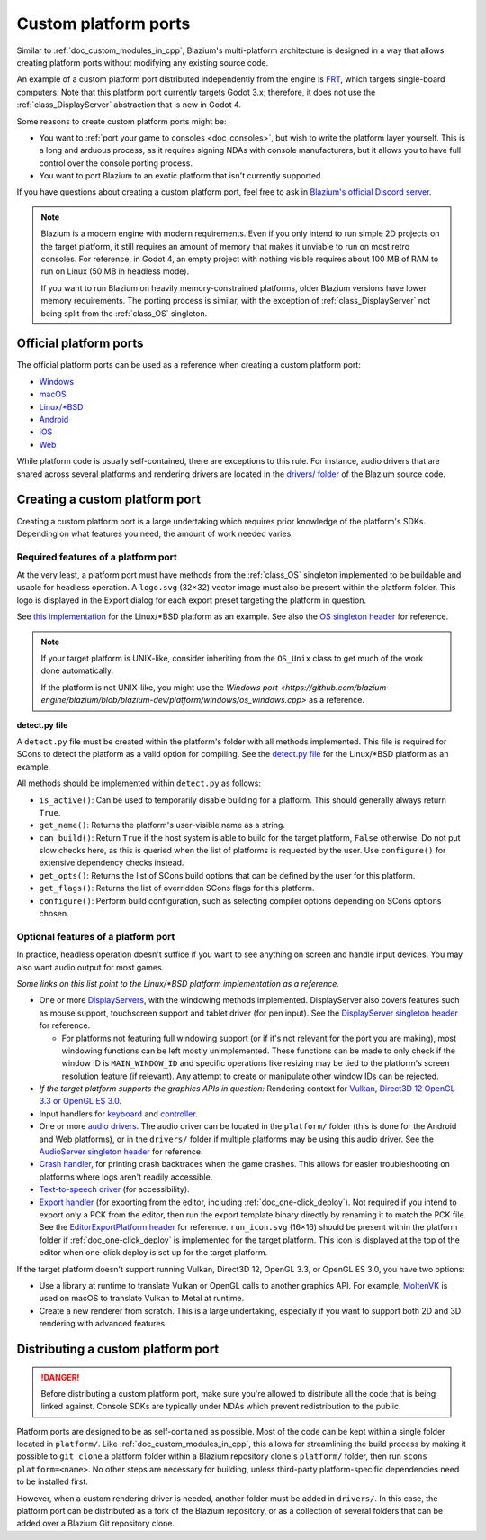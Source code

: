 .. _doc_custom_platform_ports:

Custom platform ports
=====================

Similar to :ref:`doc_custom_modules_in_cpp`, Blazium's multi-platform architecture
is designed in a way that allows creating platform ports without modifying any
existing source code.

An example of a custom platform port distributed independently from the engine
is `FRT <https://github.com/efornara/frt>`__, which targets single-board
computers. Note that this platform port currently targets Godot 3.x; therefore,
it does not use the :ref:`class_DisplayServer` abstraction that is new in Godot 4.

Some reasons to create custom platform ports might be:

- You want to :ref:`port your game to consoles <doc_consoles>`, but wish to
  write the platform layer yourself. This is a long and arduous process, as it
  requires signing NDAs with console manufacturers, but it allows you to have
  full control over the console porting process.
- You want to port Blazium to an exotic platform that isn't currently supported.

If you have questions about creating a custom platform port, feel free to ask in
`Blazium's official Discord server <https://chat.blazium.app>`__.

.. note::

    Blazium is a modern engine with modern requirements. Even if you only
    intend to run simple 2D projects on the target platform, it still requires
    an amount of memory that makes it unviable to run on most retro consoles.
    For reference, in Godot 4, an empty project with nothing visible requires
    about 100 MB of RAM to run on Linux (50 MB in headless mode).

    If you want to run Blazium on heavily memory-constrained platforms, older
    Blazium versions have lower memory requirements. The porting process is
    similar, with the exception of :ref:`class_DisplayServer` not being split
    from the :ref:`class_OS` singleton.

Official platform ports
-----------------------

The official platform ports can be used as a reference when creating a custom platform port:

- `Windows <https://github.com/blazium-engine/blazium/tree/blazium-dev/platform/windows>`__
- `macOS <https://github.com/blazium-engine/blazium/tree/blazium-dev/platform/macos>`__
- `Linux/\*BSD <https://github.com/blazium-engine/blazium/tree/blazium-dev/platform/linuxbsd>`__
- `Android <https://github.com/blazium-engine/blazium/tree/blazium-dev/platform/android>`__
- `iOS <https://github.com/blazium-engine/blazium/tree/blazium-dev/platform/ios>`__
- `Web <https://github.com/blazium-engine/blazium/tree/blazium-dev/platform/web>`__

While platform code is usually self-contained, there are exceptions to this
rule. For instance, audio drivers that are shared across several platforms and
rendering drivers are located in the
`drivers/ folder <https://github.com/blazium-engine/blazium/tree/blazium-dev/drivers>`__
of the Blazium source code.

Creating a custom platform port
-------------------------------

Creating a custom platform port is a large undertaking which requires prior
knowledge of the platform's SDKs. Depending on what features you need, the
amount of work needed varies:

Required features of a platform port
~~~~~~~~~~~~~~~~~~~~~~~~~~~~~~~~~~~~

At the very least, a platform port must have methods from the :ref:`class_OS`
singleton implemented to be buildable and usable for headless operation.
A ``logo.svg`` (32×32) vector image must also be present within the platform
folder. This logo is displayed in the Export dialog for each export preset
targeting the platform in question.

See `this implementation <https://github.com/blazium-engine/blazium/blob/blazium-dev/platform/linuxbsd/os_linuxbsd.cpp>`__
for the Linux/\*BSD platform as an example. See also the
`OS singleton header <https://github.com/blazium-engine/blazium/blob/blazium-dev/core/os/os.h>`__
for reference.

.. note::

    If your target platform is UNIX-like, consider inheriting from the ``OS_Unix``
    class to get much of the work done automatically.

    If the platform is not UNIX-like, you might use the
    `Windows port <https://github.com/blazium-engine/blazium/blob/blazium-dev/platform/windows/os_windows.cpp>`
    as a reference.

**detect.py file**

A ``detect.py`` file must be created within the platform's folder with all
methods implemented. This file is required for SCons to detect the platform as a
valid option for compiling. See the
`detect.py file <https://github.com/blazium-engine/blazium/blob/blazium-dev/platform/linuxbsd/detect.py>`__
for the Linux/\*BSD platform as an example.

All methods should be implemented within ``detect.py`` as follows:

- ``is_active()``: Can be used to temporarily disable building for a platform.
  This should generally always return ``True``.
- ``get_name()``: Returns the platform's user-visible name as a string.
- ``can_build()``: Return ``True`` if the host system is able to build for the
  target platform, ``False`` otherwise. Do not put slow checks here, as this is
  queried when the list of platforms is requested by the user. Use
  ``configure()`` for extensive dependency checks instead.
- ``get_opts()``: Returns the list of SCons build options that can be defined by
  the user for this platform.
- ``get_flags()``: Returns the list of overridden SCons flags for this platform.
- ``configure()``: Perform build configuration, such as selecting compiler
  options depending on SCons options chosen.

Optional features of a platform port
~~~~~~~~~~~~~~~~~~~~~~~~~~~~~~~~~~~~

In practice, headless operation doesn't suffice if you want to see anything on
screen and handle input devices. You may also want audio output for most
games.

*Some links on this list point to the Linux/\*BSD platform implementation as a reference.*

- One or more `DisplayServers <https://github.com/blazium-engine/blazium/blob/blazium-dev/platform/linuxbsd/x11/display_server_x11.cpp>`__,
  with the windowing methods implemented. DisplayServer also covers features such
  as mouse support, touchscreen support and tablet driver (for pen input).
  See the
  `DisplayServer singleton header <https://github.com/blazium-engine/blazium/blob/blazium-dev/servers/display_server.h>`__
  for reference.

  - For platforms not featuring full windowing support (or if it's not relevant
    for the port you are making), most windowing functions can be left mostly
    unimplemented. These functions can be made to only check if the window ID is
    ``MAIN_WINDOW_ID`` and specific operations like resizing may be tied to the
    platform's screen resolution feature (if relevant). Any attempt to create
    or manipulate other window IDs can be rejected.
- *If the target platform supports the graphics APIs in question:* Rendering
  context for `Vulkan <https://github.com/blazium-engine/blazium/blob/blazium-dev/platform/linuxbsd/x11/rendering_context_driver_vulkan_x11.cpp>`__,
  `Direct3D 12 <https://github.com/godotengine/godot/blob/blazium-dev/drivers/d3d12/rendering_context_driver_d3d12.cpp>`__
  `OpenGL 3.3 or OpenGL ES 3.0 <https://github.com/blazium-engine/blazium/blob/blazium-dev/platform/linuxbsd/x11/gl_manager_x11.cpp>`__.
- Input handlers for `keyboard <https://github.com/blazium-engine/blazium/blob/blazium-dev/platform/linuxbsd/x11/key_mapping_x11.cpp>`__
  and `controller <https://github.com/blazium-engine/blazium/blob/blazium-dev/platform/linuxbsd/joypad_linux.cpp>`__.
- One or more `audio drivers <https://github.com/blazium-engine/blazium/blob/blazium-dev/drivers/pulseaudio/audio_driver_pulseaudio.cpp>`__.
  The audio driver can be located in the ``platform/`` folder (this is done for
  the Android and Web platforms), or in the ``drivers/`` folder if multiple
  platforms may be using this audio driver. See the
  `AudioServer singleton header <https://github.com/blazium-engine/blazium/blob/blazium-dev/servers/audio_server.h>`__
  for reference.
- `Crash handler <https://github.com/blazium-engine/blazium/blob/blazium-dev/platform/linuxbsd/crash_handler_linuxbsd.cpp>`__,
  for printing crash backtraces when the game crashes. This allows for easier
  troubleshooting on platforms where logs aren't readily accessible.
- `Text-to-speech driver <https://github.com/blazium-engine/blazium/blob/blazium-dev/platform/linuxbsd/tts_linux.cpp>`__
  (for accessibility).
- `Export handler <https://github.com/blazium-engine/blazium/tree/blazium-dev/platform/linuxbsd/export>`__
  (for exporting from the editor, including :ref:`doc_one-click_deploy`).
  Not required if you intend to export only a PCK from the editor, then run the
  export template binary directly by renaming it to match the PCK file. See the
  `EditorExportPlatform header <https://github.com/blazium-engine/blazium/blob/blazium-dev/editor/export/editor_export_platform.h>`__
  for reference.
  ``run_icon.svg`` (16×16) should be present within the platform folder if
  :ref:`doc_one-click_deploy` is implemented for the target platform. This icon
  is displayed at the top of the editor when one-click deploy is set up for the
  target platform.

If the target platform doesn't support running Vulkan, Direct3D 12, OpenGL 3.3,
or OpenGL ES 3.0, you have two options:

- Use a library at runtime to translate Vulkan or OpenGL calls to another graphics API.
  For example, `MoltenVK <https://moltengl.com/moltenvk/>`__ is used on macOS
  to translate Vulkan to Metal at runtime.
- Create a new renderer from scratch. This is a large undertaking, especially if
  you want to support both 2D and 3D rendering with advanced features.

Distributing a custom platform port
-----------------------------------

.. danger::

    Before distributing a custom platform port, make sure you're allowed to
    distribute all the code that is being linked against. Console SDKs are
    typically under NDAs which prevent redistribution to the public.

Platform ports are designed to be as self-contained as possible. Most of the
code can be kept within a single folder located in ``platform/``. Like
:ref:`doc_custom_modules_in_cpp`, this allows for streamlining the build process
by making it possible to ``git clone`` a platform folder within a Blazium repository
clone's ``platform/`` folder, then run ``scons platform=<name>``. No other steps are
necessary for building, unless third-party platform-specific dependencies need
to be installed first.

However, when a custom rendering driver is needed, another folder must be added
in ``drivers/``. In this case, the platform port can be distributed as a fork of
the Blazium repository, or as a collection of several folders that can be added
over a Blazium Git repository clone.
